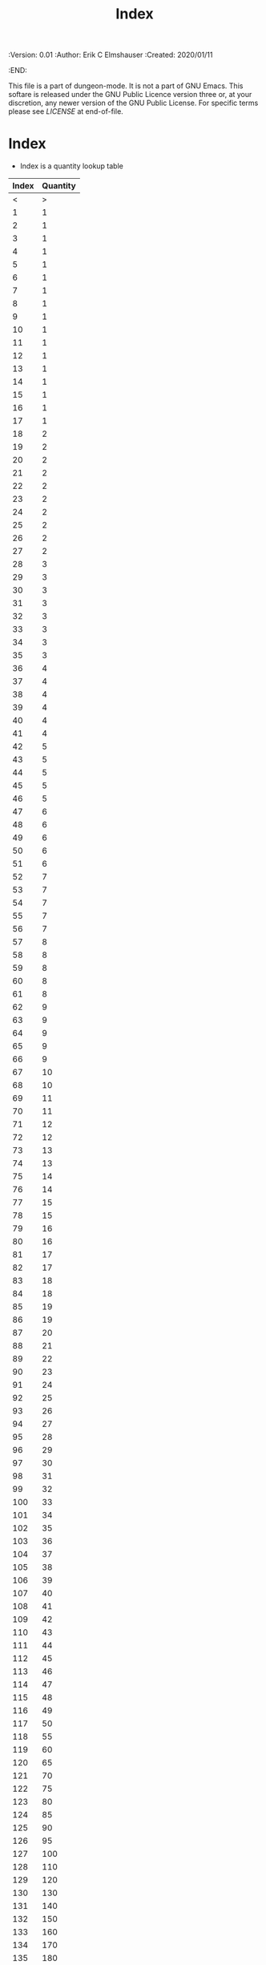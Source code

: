 #+TITLE: Index

# Copyright (C) 2020 Corwin Brust, Erik C. Elmshauser, Jon Lincicum, Hope Christiansen

#+PROPERTIES:
 :Version: 0.01
 :Author: Erik C Elmshauser
 :Created: 2020/01/11
 :END:

This file is a part of dungeon-mode.  It is not a part of GNU Emacs.
This softare is released under the GNU Public Licence version three
or, at your discretion, any newer version of the GNU Public
License.  For specific terms please see [[LICENSE]] at end-of-file.

* Index

+ Index is a quantity lookup table

| Index | Quantity |
|-------+----------|
|     < |        > |
|     1 |        1 |
|     2 |        1 |
|     3 |        1 |
|     4 |        1 |
|     5 |        1 |
|     6 |        1 |
|     7 |        1 |
|     8 |        1 |
|     9 |        1 |
|    10 |        1 |
|    11 |        1 |
|    12 |        1 |
|    13 |        1 |
|    14 |        1 |
|    15 |        1 |
|    16 |        1 |
|    17 |        1 |
|    18 |        2 |
|    19 |        2 |
|    20 |        2 |
|    21 |        2 |
|    22 |        2 |
|    23 |        2 |
|    24 |        2 |
|    25 |        2 |
|    26 |        2 |
|    27 |        2 |
|    28 |        3 |
|    29 |        3 |
|    30 |        3 |
|    31 |        3 |
|    32 |        3 |
|    33 |        3 |
|    34 |        3 |
|    35 |        3 |
|    36 |        4 |
|    37 |        4 |
|    38 |        4 |
|    39 |        4 |
|    40 |        4 |
|    41 |        4 |
|    42 |        5 |
|    43 |        5 |
|    44 |        5 |
|    45 |        5 |
|    46 |        5 |
|    47 |        6 |
|    48 |        6 |
|    49 |        6 |
|    50 |        6 |
|    51 |        6 |
|    52 |        7 |
|    53 |        7 |
|    54 |        7 |
|    55 |        7 |
|    56 |        7 |
|    57 |        8 |
|    58 |        8 |
|    59 |        8 |
|    60 |        8 |
|    61 |        8 |
|    62 |        9 |
|    63 |        9 |
|    64 |        9 |
|    65 |        9 |
|    66 |        9 |
|    67 |       10 |
|    68 |       10 |
|    69 |       11 |
|    70 |       11 |
|    71 |       12 |
|    72 |       12 |
|    73 |       13 |
|    74 |       13 |
|    75 |       14 |
|    76 |       14 |
|    77 |       15 |
|    78 |       15 |
|    79 |       16 |
|    80 |       16 |
|    81 |       17 |
|    82 |       17 |
|    83 |       18 |
|    84 |       18 |
|    85 |       19 |
|    86 |       19 |
|    87 |       20 |
|    88 |       21 |
|    89 |       22 |
|    90 |       23 |
|    91 |       24 |
|    92 |       25 |
|    93 |       26 |
|    94 |       27 |
|    95 |       28 |
|    96 |       29 |
|    97 |       30 |
|    98 |       31 |
|    99 |       32 |
|   100 |       33 |
|   101 |       34 |
|   102 |       35 |
|   103 |       36 |
|   104 |       37 |
|   105 |       38 |
|   106 |       39 |
|   107 |       40 |
|   108 |       41 |
|   109 |       42 |
|   110 |       43 |
|   111 |       44 |
|   112 |       45 |
|   113 |       46 |
|   114 |       47 |
|   115 |       48 |
|   116 |       49 |
|   117 |       50 |
|   118 |       55 |
|   119 |       60 |
|   120 |       65 |
|   121 |       70 |
|   122 |       75 |
|   123 |       80 |
|   124 |       85 |
|   125 |       90 |
|   126 |       95 |
|   127 |      100 |
|   128 |      110 |
|   129 |      120 |
|   130 |      130 |
|   131 |      140 |
|   132 |      150 |
|   133 |      160 |
|   134 |      170 |
|   135 |      180 |
|   136 |      190 |
|   137 |      200 |
|   138 |      210 |
|   139 |      220 |
|   140 |      230 |
|   141 |      240 |
|   142 |      250 |
|   143 |      275 |
|   144 |      300 |
|   145 |      325 |
|   146 |      350 |
|   147 |      375 |
|   148 |      400 |
|   149 |      425 |
|   150 |      450 |
|   151 |      475 |
|   152 |      500 |
|   153 |      550 |
|   154 |      600 |
|   155 |      650 |
|   156 |      700 |
|   157 |      750 |
|   158 |      800 |
|   159 |      850 |
|   160 |      900 |
|   161 |      950 |
|   162 |     1000 |
|   163 |     1100 |
|   164 |     1200 |
|   165 |     1300 |
|   166 |     1400 |
|   167 |     1500 |
|   168 |     1600 |
|   169 |     1700 |
|   170 |     1800 |
|   171 |     1900 |
|   172 |     2000 |
|   173 |     2100 |
|   174 |     2200 |
|   175 |     2300 |
|   176 |     2400 |
|   177 |     2500 |
|   178 |     2600 |
|   179 |     2700 |
|   180 |     2800 |
|   181 |     2900 |
|   182 |     3000 |
|   183 |     3250 |
|   184 |     3500 |
|   185 |     3750 |
|   186 |     4000 |
|   187 |     4250 |
|   188 |     4500 |
|   189 |     4750 |
|   190 |     5000 |
|   191 |     5500 |
|   192 |     6000 |
|   193 |     6500 |
|   194 |     7000 |
|   195 |     7500 |
|   196 |     8000 |
|   197 |     8500 |
|   198 |     9000 |
|   199 |     9500 |
|   200 |    10000 |

* LICENSE

This program is free software; you can redistribute it and/or modify
it under the terms of the GNU General Public License as published by
the Free Software Foundation, either version 3 of the License, or
(at your option) any later version.

This program is distributed in the hope that it will be useful,
but WITHOUT ANY WARRANTY; without even the implied warranty of
MERCHANTABILITY or FITNESS FOR A PARTICULAR PURPOSE.  See the
GNU General Public License for more details.

You should have received a copy of the GNU General Public License
along with this program.  If not, see <https://www.gnu.org/licenses/>.
